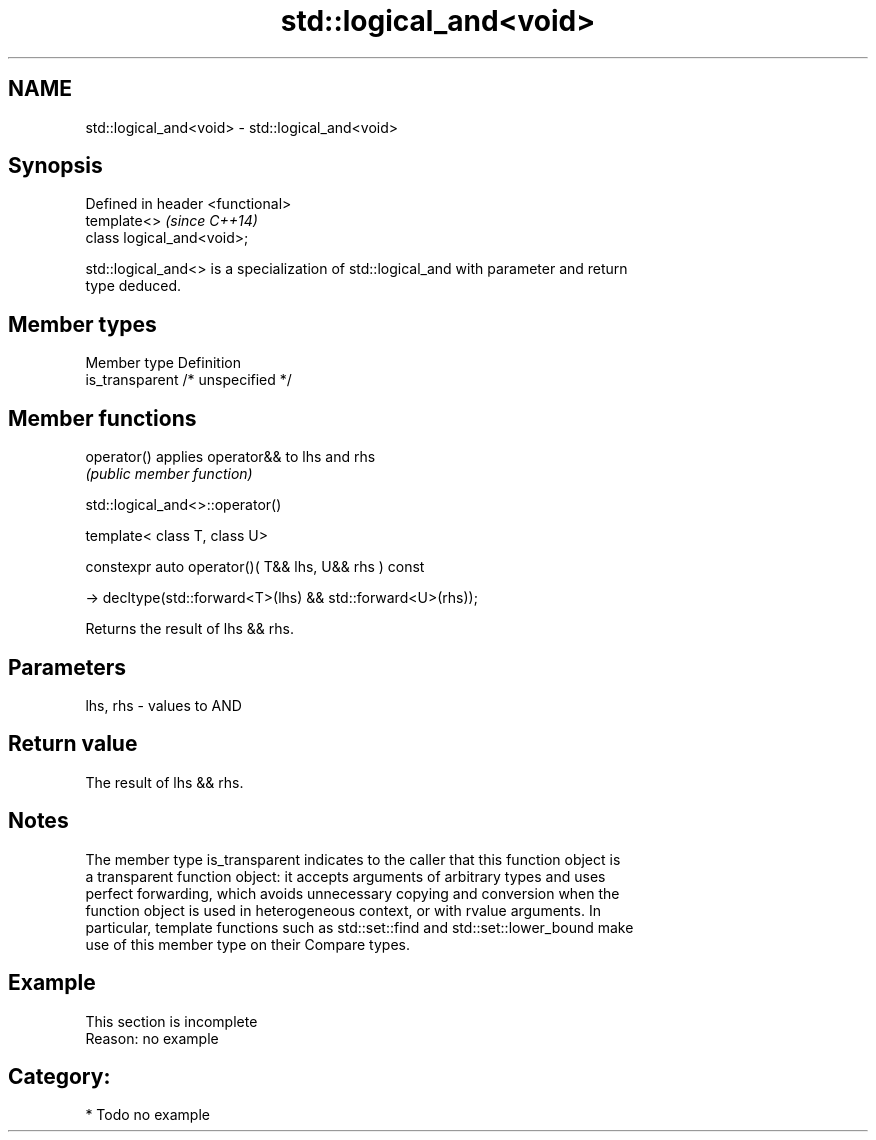 .TH std::logical_and<void> 3 "Nov 16 2016" "2.1 | http://cppreference.com" "C++ Standard Libary"
.SH NAME
std::logical_and<void> \- std::logical_and<void>

.SH Synopsis
   Defined in header <functional>
   template<>                      \fI(since C++14)\fP
   class logical_and<void>;

   std::logical_and<> is a specialization of std::logical_and with parameter and return
   type deduced.

.SH Member types

   Member type    Definition
   is_transparent /* unspecified */

.SH Member functions

   operator() applies operator&& to lhs and rhs
              \fI(public member function)\fP

std::logical_and<>::operator()

   template< class T, class U>

   constexpr auto operator()( T&& lhs, U&& rhs ) const

   -> decltype(std::forward<T>(lhs) && std::forward<U>(rhs));

   Returns the result of lhs && rhs.

.SH Parameters

   lhs, rhs - values to AND

.SH Return value

   The result of lhs && rhs.

.SH Notes

   The member type is_transparent indicates to the caller that this function object is
   a transparent function object: it accepts arguments of arbitrary types and uses
   perfect forwarding, which avoids unnecessary copying and conversion when the
   function object is used in heterogeneous context, or with rvalue arguments. In
   particular, template functions such as std::set::find and std::set::lower_bound make
   use of this member type on their Compare types.

.SH Example

    This section is incomplete
    Reason: no example

.SH Category:

     * Todo no example
